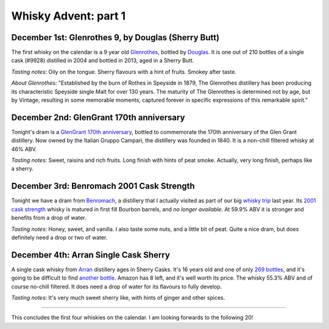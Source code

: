 Whisky Advent: part 1
=====================

.. articleMetaData::
   :Where: London, UK
   :Date: 2014-12-05 09:05 Europe/London
   :Tags: blog, whisky
   :Short: whiskyad1

December 1st: Glenrothes 9, by Douglas (Sherry Butt)
----------------------------------------------------

.. image:: /images/content/whisky/day1-glass.jpg
   :align: right

.. image:: /images/content/whisky/day1-label.jpg
   :align: left

The first whisky on the calendar is a 9 year old Glenrothes_, bottled by
Douglas_. It is one out of 210 bottles of a single cask (#9928) distilled in
2004 and bottled in 2013, aged in a Sherry Butt.

*Tasting notes*: Oily on the tongue. Sherry flavours with a hint of fruits. Smokey
after taste.

*About Glenrothes:* "Established by the burn of Rothes in Speyside in 1879, The
Glenrothes distillery has been producing its characteristic Speyside single
Malt for over 130 years. The maturity of The Glenrothes is determined not by
age, but by Vintage, resulting in some memorable moments, captured forever in
specific expressions of this remarkable spirit."

.. _Glenrothes: http://www.theglenrothes.com/en/
.. _Douglas: http://www.douglaslaing.com/home.php?WEBYEP_DI=1

December 2nd: GlenGrant 170th anniversary
-----------------------------------------

.. image:: /images/content/whisky/day2-glass.jpg
   :align: right

.. image:: /images/content/whisky/day2-label.jpg
   :align: left

Tonight's dram is a GlenGrant_ `170th anniversary`_, bottled to commemorate
the 170th anniversary of the Glen Grant distillery. Now owned by the Italian
Gruppo Campari, the distillery was founded in 1840. It is a non-chill filtered
whisky at 46% ABV.

*Tasting notes*: Sweet, raisins and rich fruits. Long finish with hints of peat
smoke. Actually, very long finish, perhaps like a sherry.

.. _GlenGrant: http://en.wikipedia.org/wiki/Glen_Grant_distillery
.. _`170th anniversary`: http://www.masterofmalt.com/whiskies/glen-grant/glen-grant-170th-anniversary-edition-whisky/

December 3rd: Benromach 2001 Cask Strength
------------------------------------------

.. image:: /images/content/whisky/day3-glass.jpg
   :align: right

.. image:: /images/content/whisky/day3-label.jpg
   :align: left

Tonight we have a dram from Benromach_, a distillery that I actually visited as
part of our big `whisky trip`_ last year. Its `2001 cask strength`_ whisky is
matured in first fill Bourbon barrels, and *no longer available*. At 59.9% ABV
it is stronger and benefits from a drop of water.

*Tasting notes*: Honey, sweet, and vanilla. I also taste some nuts, and a
little bit of peat. Quite a nice dram, but does definitely need a drop or two
of water.

.. _Benromach: http://www.benromach.com/
.. _`2001 cask strength`: http://www.dramming.com/2012/04/29/benromach-20012010-cash-strength/
.. _`whisky trip`: /the-day-i-saved-whisky.html


December 4th: Arran Single Cask Sherry
--------------------------------------

.. image:: /images/content/whisky/day4-glass.jpg
   :align: right

.. image:: /images/content/whisky/day4-label.jpg
   :align: left

A single cask whisky from Arran_ distillery ages in Sherry Casks. It's 16 years
old and one of only `269 bottles`_, and it's going to be difficult to find
`another bottle`_. Amazon has 8 left, and it's well worth its price. The
whisky 55.3% ABV and of course no-chill filtered. It does need a drop of water
for its flavours to fully develop. 

*Tasting notes*: It's very much sweet sherry like, with hints of ginger and
other spices. 

-----

This concludes the first four whiskies on the calendar. I am looking forwards
to the following 20!

.. _`arran`: http://www.arranwhisky.com/
.. _`another bottle`: http://www.amazon.co.uk/gp/product/B00JK07PUE/ref=as_li_tl?ie=UTF8&camp=1634&creative=19450&creativeASIN=B00JK07PUE&linkCode=as2&tag=derickrethans-21&linkId=NKLUP2BNYE3TX7BG
.. _`269 bottles`: http://www.masterofmalt.com/whiskies/arran/arran-premium-single-cask-1998-cask-815-sherry-cask-whisky/
